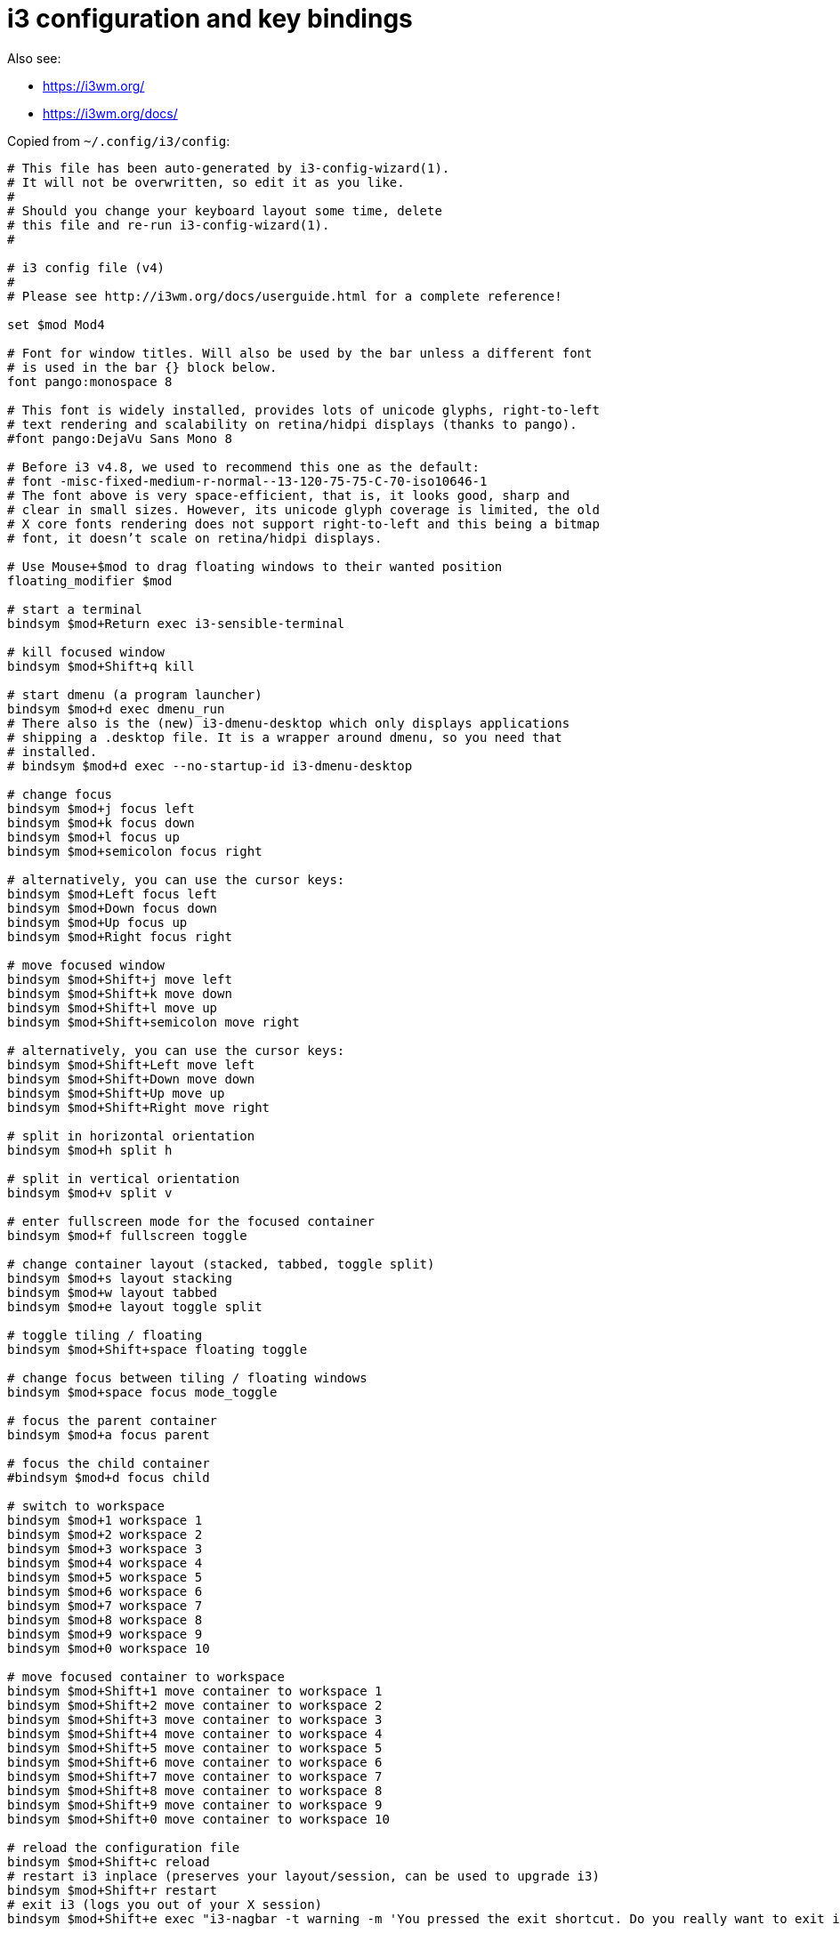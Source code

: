 = i3 configuration and key bindings
:toc:
:sectnums:
:toclevels: 4
:toc-title: Contents:

Also see:

- https://i3wm.org/

- https://i3wm.org/docs/

Copied from `~/.config/i3/config`:

..........
# This file has been auto-generated by i3-config-wizard(1).
# It will not be overwritten, so edit it as you like.
#
# Should you change your keyboard layout some time, delete
# this file and re-run i3-config-wizard(1).
#

# i3 config file (v4)
#
# Please see http://i3wm.org/docs/userguide.html for a complete reference!

set $mod Mod4

# Font for window titles. Will also be used by the bar unless a different font
# is used in the bar {} block below.
font pango:monospace 8

# This font is widely installed, provides lots of unicode glyphs, right-to-left
# text rendering and scalability on retina/hidpi displays (thanks to pango).
#font pango:DejaVu Sans Mono 8

# Before i3 v4.8, we used to recommend this one as the default:
# font -misc-fixed-medium-r-normal--13-120-75-75-C-70-iso10646-1
# The font above is very space-efficient, that is, it looks good, sharp and
# clear in small sizes. However, its unicode glyph coverage is limited, the old
# X core fonts rendering does not support right-to-left and this being a bitmap
# font, it doesn’t scale on retina/hidpi displays.

# Use Mouse+$mod to drag floating windows to their wanted position
floating_modifier $mod

# start a terminal
bindsym $mod+Return exec i3-sensible-terminal

# kill focused window
bindsym $mod+Shift+q kill

# start dmenu (a program launcher)
bindsym $mod+d exec dmenu_run
# There also is the (new) i3-dmenu-desktop which only displays applications
# shipping a .desktop file. It is a wrapper around dmenu, so you need that
# installed.
# bindsym $mod+d exec --no-startup-id i3-dmenu-desktop

# change focus
bindsym $mod+j focus left
bindsym $mod+k focus down
bindsym $mod+l focus up
bindsym $mod+semicolon focus right

# alternatively, you can use the cursor keys:
bindsym $mod+Left focus left
bindsym $mod+Down focus down
bindsym $mod+Up focus up
bindsym $mod+Right focus right

# move focused window
bindsym $mod+Shift+j move left
bindsym $mod+Shift+k move down
bindsym $mod+Shift+l move up
bindsym $mod+Shift+semicolon move right

# alternatively, you can use the cursor keys:
bindsym $mod+Shift+Left move left
bindsym $mod+Shift+Down move down
bindsym $mod+Shift+Up move up
bindsym $mod+Shift+Right move right

# split in horizontal orientation
bindsym $mod+h split h

# split in vertical orientation
bindsym $mod+v split v

# enter fullscreen mode for the focused container
bindsym $mod+f fullscreen toggle

# change container layout (stacked, tabbed, toggle split)
bindsym $mod+s layout stacking
bindsym $mod+w layout tabbed
bindsym $mod+e layout toggle split

# toggle tiling / floating
bindsym $mod+Shift+space floating toggle

# change focus between tiling / floating windows
bindsym $mod+space focus mode_toggle

# focus the parent container
bindsym $mod+a focus parent

# focus the child container
#bindsym $mod+d focus child

# switch to workspace
bindsym $mod+1 workspace 1
bindsym $mod+2 workspace 2
bindsym $mod+3 workspace 3
bindsym $mod+4 workspace 4
bindsym $mod+5 workspace 5
bindsym $mod+6 workspace 6
bindsym $mod+7 workspace 7
bindsym $mod+8 workspace 8
bindsym $mod+9 workspace 9
bindsym $mod+0 workspace 10

# move focused container to workspace
bindsym $mod+Shift+1 move container to workspace 1
bindsym $mod+Shift+2 move container to workspace 2
bindsym $mod+Shift+3 move container to workspace 3
bindsym $mod+Shift+4 move container to workspace 4
bindsym $mod+Shift+5 move container to workspace 5
bindsym $mod+Shift+6 move container to workspace 6
bindsym $mod+Shift+7 move container to workspace 7
bindsym $mod+Shift+8 move container to workspace 8
bindsym $mod+Shift+9 move container to workspace 9
bindsym $mod+Shift+0 move container to workspace 10

# reload the configuration file
bindsym $mod+Shift+c reload
# restart i3 inplace (preserves your layout/session, can be used to upgrade i3)
bindsym $mod+Shift+r restart
# exit i3 (logs you out of your X session)
bindsym $mod+Shift+e exec "i3-nagbar -t warning -m 'You pressed the exit shortcut. Do you really want to exit i3? This will end your X session.' -b 'Yes, exit i3' 'i3-msg exit'"

# resize window (you can also use the mouse for that)
mode "resize" {
        # These bindings trigger as soon as you enter the resize mode

        # Pressing left will shrink the window’s width.
        # Pressing right will grow the window’s width.
        # Pressing up will shrink the window’s height.
        # Pressing down will grow the window’s height.
        bindsym j resize shrink width 10 px or 10 ppt
        bindsym k resize grow height 10 px or 10 ppt
        bindsym l resize shrink height 10 px or 10 ppt
        bindsym semicolon resize grow width 10 px or 10 ppt

        # same bindings, but for the arrow keys
        bindsym Left resize shrink width 10 px or 10 ppt
        bindsym Down resize grow height 10 px or 10 ppt
        bindsym Up resize shrink height 10 px or 10 ppt
        bindsym Right resize grow width 10 px or 10 ppt

        # back to normal: Enter or Escape
        bindsym Return mode "default"
        bindsym Caps_Lock mode "default"
}

bindsym $mod+r mode "resize"

# Start i3bar to display a workspace bar (plus the system information i3status
# finds out, if available)
bar {
        status_command i3status
}
..........

// vim:ft=asciidoc:
